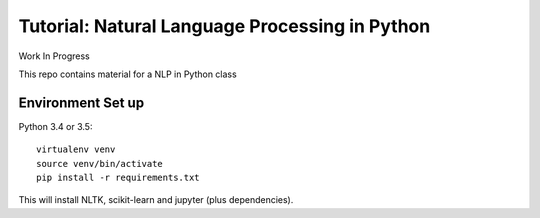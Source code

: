 Tutorial: Natural Language Processing in Python
=====

Work In Progress

This repo contains material for a NLP in Python class

Environment Set up
-----

Python 3.4 or 3.5::

    virtualenv venv
    source venv/bin/activate
    pip install -r requirements.txt

This will install NLTK, scikit-learn and jupyter (plus dependencies).


